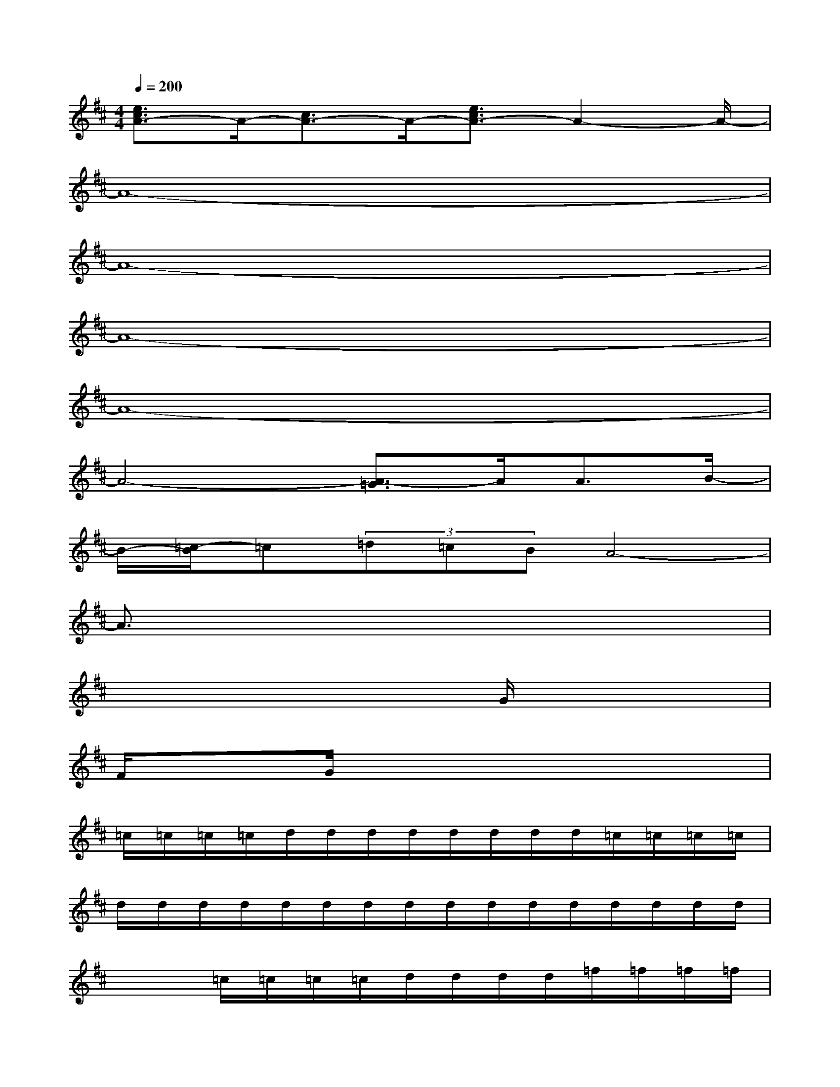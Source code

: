X:1
T:
M:4/4
L:1/8
Q:1/4=200
K:D%2sharps
V:1
[e3/2c3/2A3/2-]A/2-[c3/2A3/2-]A/2-[e3/2c3/2A3/2-]A2-A/2-|
A8-|
A8-|
A8-|
A8-|
A4-[A3/2-=G3/2]A/2A3/2B/2-|
B/2-[=c/2-B/2]=c(3=d=cBA4-|
A3/2x6x/2|
x6G/2x3/2|
F/2x3/2G/2x4x3/2|
=c/2=c/2=c/2=c/2d/2d/2d/2d/2d/2d/2d/2d/2=c/2=c/2=c/2=c/2|
d/2d/2d/2d/2d/2d/2d/2d/2d/2d/2d/2d/2d/2d/2d/2d/2|
x2=c/2=c/2=c/2=c/2d/2d/2d/2d/2=f/2=f/2=f/2=f/2|
d/2d/2d/2d/2d/2d/2d/2d/2=c/2=c/2=c/2=c/2=c/2=c/2=c/2=c/2|
A/2A/2A/2A/2B/2B/2B/2B/2B/2B/2B/2B/2A/2A/2A/2A/2|
B/2B/2B/2B/2B/2B/2B/2B/2B/2BB/2B/2B/2B/2B/2